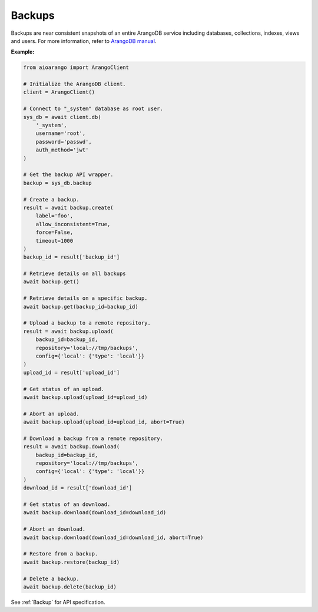 Backups
-------

Backups are near consistent snapshots of an entire ArangoDB service including
databases, collections, indexes, views and users. For more information, refer
to `ArangoDB manual`_.

.. _ArangoDB manual: https://docs.arangodb.com

**Example:**

.. code-block:: python

    from aioarango import ArangoClient

    # Initialize the ArangoDB client.
    client = ArangoClient()

    # Connect to "_system" database as root user.
    sys_db = await client.db(
        '_system',
        username='root',
        password='passwd',
        auth_method='jwt'
    )

    # Get the backup API wrapper.
    backup = sys_db.backup

    # Create a backup.
    result = await backup.create(
        label='foo',
        allow_inconsistent=True,
        force=False,
        timeout=1000
    )
    backup_id = result['backup_id']

    # Retrieve details on all backups
    await backup.get()

    # Retrieve details on a specific backup.
    await backup.get(backup_id=backup_id)

    # Upload a backup to a remote repository.
    result = await backup.upload(
        backup_id=backup_id,
        repository='local://tmp/backups',
        config={'local': {'type': 'local'}}
    )
    upload_id = result['upload_id']

    # Get status of an upload.
    await backup.upload(upload_id=upload_id)

    # Abort an upload.
    await backup.upload(upload_id=upload_id, abort=True)

    # Download a backup from a remote repository.
    result = await backup.download(
        backup_id=backup_id,
        repository='local://tmp/backups',
        config={'local': {'type': 'local'}}
    )
    download_id = result['download_id']

    # Get status of an download.
    await backup.download(download_id=download_id)

    # Abort an download.
    await backup.download(download_id=download_id, abort=True)

    # Restore from a backup.
    await backup.restore(backup_id)

    # Delete a backup.
    await backup.delete(backup_id)

See :ref:`Backup` for API specification.
